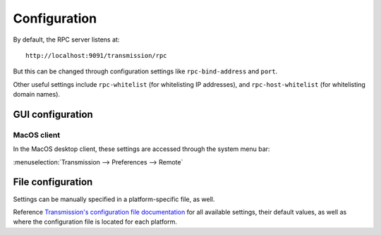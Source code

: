 Configuration
-------------
By default, the RPC server listens at::

    http://localhost:9091/transmission/rpc

But this can be changed through configuration settings like ``rpc-bind-address`` and ``port``.

Other useful settings include ``rpc-whitelist`` (for whitelisting IP addresses), and ``rpc-host-whitelist`` (for whitelisting domain names).

GUI configuration
*****************

MacOS client
............
In the MacOS desktop client, these settings are accessed through the system menu bar:

:menuselection:`Transmission --> Preferences --> Remote`

File configuration
******************
Settings can be manually specified in a platform-specific file, as well.

Reference `Transmission's configuration file documentation`_ for all available settings, their default values, as well as where the configuration file is located for each platform.

.. _`Transmission's configuration file documentation`: https://github.com/transmission/transmission/wiki/Editing-Configuration-Files
